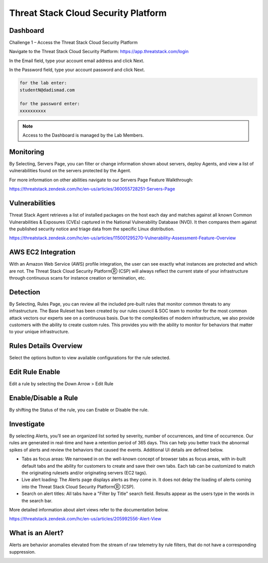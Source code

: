 Threat Stack Cloud Security Platform
=====================================

.. image:: _static/Dashboard.png

Dashboard
----------

.. image:: _static/_Login.gif


Challenge 1 – Access the Threat Stack Cloud Security Platform 

Navigate to the Threat Stack Cloud Security Platform: https://app.threatstack.com/login 

In the Email field, type your account email address and click Next. 

In the Password field, type your account password and click Next. 

.. code-block::

   for the lab enter:
   studentN@dadismad.com
   
   for the password enter:
   xxxxxxxxxx


.. note::
 Access to the Dashboard is managed by the Lab Members.

Monitoring
-----------
By Selecting, Servers Page, you can filter or change information shown about servers, deploy Agents, and view a list of vulnerabilities found on the servers protected by the Agent. 

.. image:: _static/Servers.png

For more information on other abilities navigate to our Servers Page Feature Walkthrough:

https://threatstack.zendesk.com/hc/en-us/articles/360055728251-Servers-Page 


Vulnerabilities
----------------
Threat Stack Agent retrieves a list of installed packages on the host each day and matches against all known Common Vulnerabilities & Exposures (CVEs) captured in the National Vulnerability Database (NVD). It then compares them against the published security notice and triage data from the specific Linux distribution. 

https://threatstack.zendesk.com/hc/en-us/articles/115001295270-Vulnerability-Assessment-Feature-Overview 

.. image:: _static/Vulnerabilities.png

.. code-block:: console


AWS EC2 Integration 
--------------------
With an Amazon Web Service (AWS) profile integration, the user can see exactly what instances are protected and which are not. The Threat Stack Cloud Security PlatformⓇ (CSP) will always reflect the current state of your infrastructure through continuous scans for instance creation or termination, etc.  

.. image:: _static/All_EC2_Page.png


Detection
---------

By Selecting, Rules Page, you can review all the included pre-built rules that monitor common threats to any infrastructure. The Base Ruleset has been created by our rules council & SOC team to monitor for the most common attack vectors our experts see on a continuous basis. Due to the complexities of modern infrastructure, we also provide customers with the ability to create custom rules. This provides you with the ability to monitor for behaviors that matter to your unique infrastructure. 

.. image:: _static/Rules.png


Rules Details Overview
----------------------
Select the options button to view available configurations for the rule selected. 

.. image:: _static/Rules_Details_Overview.png


Edit Rule Enable
----------------
Edit a rule by selecting the Down Arrow > Edit Rule 

.. image:: _static/Edit_Rule_Enable.png

Enable/Disable a Rule 
---------------------
By shifting the Status of the rule, you can Enable or Disable the rule.  

.. image:: _static/Enable_Disable_Rule.png


Investigate
---------------------

By selecting Alerts, you’ll see an organized list sorted by severity, number of occurrences, and time of occurrence. Our rules are generated in real-time and have a retention period of 365 days. This can help you better track the abnormal spikes of alerts and review the behaviors that caused the events. Additional UI details are defined below. 

* Tabs as focus areas: We narrowed in on the well-known concept of browser tabs as focus areas, with in-built default tabs and the ability for customers to create and save their own tabs. Each tab can be customized to match the originating rulesets and/or originating servers (EC2 tags). 

* Live alert loading: The Alerts page displays alerts as they come in. It does not delay the loading of alerts coming into the Threat Stack Cloud Security PlatformⓇ (CSP). 

* Search on alert titles: All tabs have a "Filter by Title" search field. Results appear as the users type in the words in the search bar. 
 
More detailed information about alert views refer to the documentation below.

https://threatstack.zendesk.com/hc/en-us/articles/205992556-Alert-View

.. image:: _static/Investigate.png


What is an Alert? 
-----------------

Alerts are behavior anomalies elevated from the stream of raw telemetry by rule filters, that do not have a corresponding suppression.

.. image:: _static/Alerts.png
